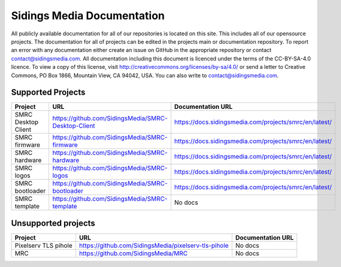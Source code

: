 Sidings Media Documentation
===========================

All publicly available documentation for all of our repositories is located on this site. This includes all of our opensource projects. The documentation for all of projects can be edited in the projects main or documentation repository. To report an error with any documentation either create an issue on GitHub in the appropriate repository or contact `contact@sidingsmedia.com`_. All documentation including this document is licenced under the terms of the CC-BY-SA-4.0 licence.  To view a copy of this license, visit http://creativecommons.org/licenses/by-sa/4.0/ or send a letter to Creative Commons, PO Box 1866, Mountain View, CA 94042, USA. You can also write to `contact@sidingsmedia.com`_.

.. _`contact@sidingsmedia.com`: mailto:contact@sidingsmedia.com

Supported Projects
------------------

+---------------------+-----------------------------------------------------+--------------------------------------------------------+
| Project             | URL                                                 | Documentation URL                                      |
+=====================+=====================================================+========================================================+
| SMRC Desktop Client | https://github.com/SidingsMedia/SMRC-Desktop-Client | https://docs.sidingsmedia.com/projects/smrc/en/latest/ |
+---------------------+-----------------------------------------------------+--------------------------------------------------------+
| SMRC firmware       | https://github.com/SidingsMedia/SMRC-firmware       | https://docs.sidingsmedia.com/projects/smrc/en/latest/ |
+---------------------+-----------------------------------------------------+--------------------------------------------------------+
| SMRC hardware       | https://github.com/SidingsMedia/SMRC-hardware       | https://docs.sidingsmedia.com/projects/smrc/en/latest/ |
+---------------------+-----------------------------------------------------+--------------------------------------------------------+
| SMRC logos          | https://github.com/SidingsMedia/SMRC-logos          | https://docs.sidingsmedia.com/projects/smrc/en/latest/ |
+---------------------+-----------------------------------------------------+--------------------------------------------------------+
| SMRC bootloader     | https://github.com/SidingsMedia/SMRC-bootloader     | https://docs.sidingsmedia.com/projects/smrc/en/latest/ |
+---------------------+-----------------------------------------------------+--------------------------------------------------------+
| SMRC template       | https://github.com/SidingsMedia/SMRC-template       | No docs                                                |
+---------------------+-----------------------------------------------------+--------------------------------------------------------+

Unsupported projects
---------------------
+----------------------+------------------------------------------------------+-------------------+
| Project              | URL                                                  | Documentation URL |
+======================+======================================================+===================+
| Pixelserv TLS pihole | https://github.com/SidingsMedia/pixelserv-tls-pihole | No docs           |
+----------------------+------------------------------------------------------+-------------------+
| MRC                  | https://github.com/SidingsMedia/MRC                  | No docs           |
+----------------------+------------------------------------------------------+-------------------+
